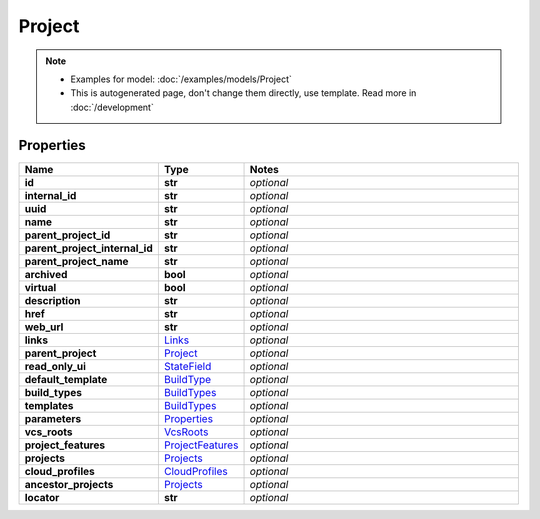Project
#########

.. note::

  + Examples for model: :doc:`/examples/models/Project`
  + This is autogenerated page, don't change them directly, use template. Read more in :doc:`/development`

Properties
----------
.. list-table::
   :widths: 15 15 70
   :header-rows: 1

   * - Name
     - Type
     - Notes
   * - **id**
     - **str**
     - `optional` 
   * - **internal_id**
     - **str**
     - `optional` 
   * - **uuid**
     - **str**
     - `optional` 
   * - **name**
     - **str**
     - `optional` 
   * - **parent_project_id**
     - **str**
     - `optional` 
   * - **parent_project_internal_id**
     - **str**
     - `optional` 
   * - **parent_project_name**
     - **str**
     - `optional` 
   * - **archived**
     - **bool**
     - `optional` 
   * - **virtual**
     - **bool**
     - `optional` 
   * - **description**
     - **str**
     - `optional` 
   * - **href**
     - **str**
     - `optional` 
   * - **web_url**
     - **str**
     - `optional` 
   * - **links**
     -  `Links <./Links.html>`_
     - `optional` 
   * - **parent_project**
     -  `Project <./Project.html>`_
     - `optional` 
   * - **read_only_ui**
     -  `StateField <./StateField.html>`_
     - `optional` 
   * - **default_template**
     -  `BuildType <./BuildType.html>`_
     - `optional` 
   * - **build_types**
     -  `BuildTypes <./BuildTypes.html>`_
     - `optional` 
   * - **templates**
     -  `BuildTypes <./BuildTypes.html>`_
     - `optional` 
   * - **parameters**
     -  `Properties <./Properties.html>`_
     - `optional` 
   * - **vcs_roots**
     -  `VcsRoots <./VcsRoots.html>`_
     - `optional` 
   * - **project_features**
     -  `ProjectFeatures <./ProjectFeatures.html>`_
     - `optional` 
   * - **projects**
     -  `Projects <./Projects.html>`_
     - `optional` 
   * - **cloud_profiles**
     -  `CloudProfiles <./CloudProfiles.html>`_
     - `optional` 
   * - **ancestor_projects**
     -  `Projects <./Projects.html>`_
     - `optional` 
   * - **locator**
     - **str**
     - `optional` 


